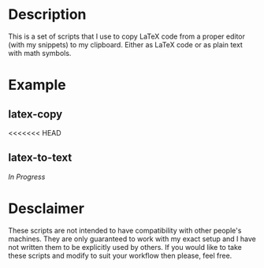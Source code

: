 * Description
This is a set of scripts that I use to copy LaTeX code from a proper editor (with my snippets) to my clipboard. Either as LaTeX code or as plain text with math symbols.
* Example
** latex-copy
<<<<<<< HEAD
#+MACRO: imglnk @@html:<a href="$1"><img src="$2"></a>@@
{{{imglnk(https://asciinema.org/a/380899.svg,https://asciinema.org/a/380899)}}}
# [https://asciinema.org/a/380899.svg][https://asciinema.org/a/380899]
** latex-to-text
/In Progress/
* Desclaimer
These scripts are not intended to have compatibility with other people's machines. They are only guaranteed to work with my exact setup and I have not written them to be explicitly used by others. If you would like to take these scripts and modify to suit your workflow then please, feel free.
